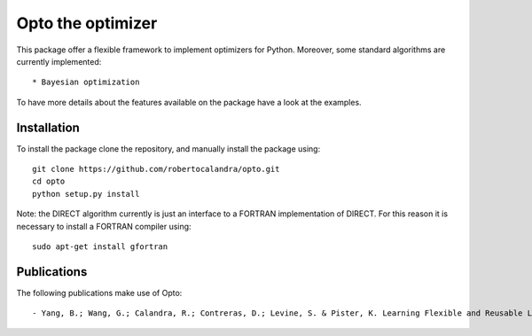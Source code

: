 

Opto the optimizer
=========

.. image:: https://github.com/robertocalandra/opto/blob/master/logo.png
     :width: 100px
     
This package offer a flexible framework to implement optimizers for Python.
Moreover, some standard algorithms are currently implemented::

* Bayesian optimization

To have more details about the features available on the package have a look at the examples.



============
Installation
============
To install the package clone the repository, and manually install the package using::

	git clone https://github.com/robertocalandra/opto.git 
	cd opto
	python setup.py install
	
Note: the DIRECT algorithm currently is just an interface to a FORTRAN implementation of DIRECT. For this reason it is necessary to install a FORTRAN compiler using::
 
    sudo apt-get install gfortran

============
Publications
============
The following publications make use of Opto::

- Yang, B.; Wang, G.; Calandra, R.; Contreras, D.; Levine, S. & Pister, K. Learning Flexible and Reusable Locomotion Primitives for a Microrobot IEEE Robotics and Automation Letters (RA-L), 2018

